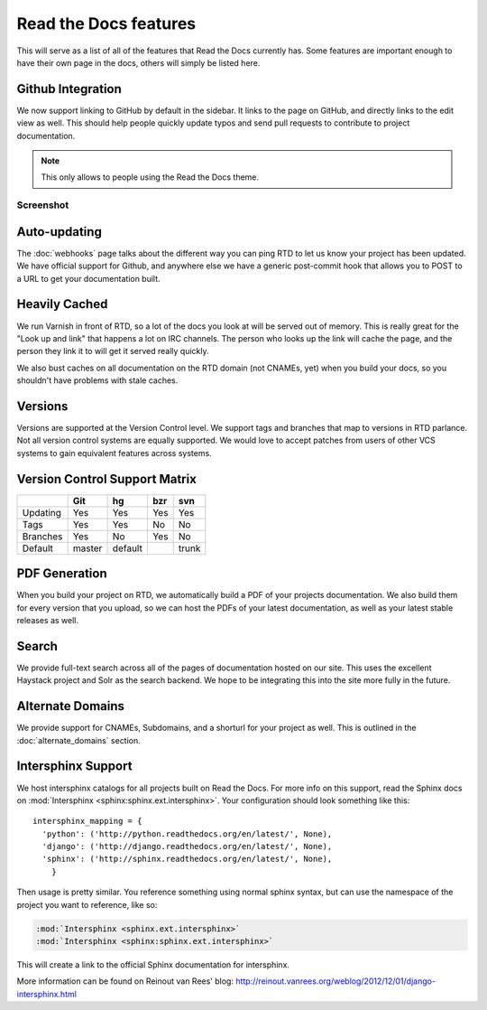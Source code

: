 Read the Docs features
======================

This will serve as a list of all of the features that Read the Docs currently has. Some features are important enough to have their own page in the docs, others will simply be listed here.

Github Integration
------------------

We now support linking to GitHub by default in the sidebar. It links to the page on GitHub, and directly links to the edit view as well. This should help people quickly update typos and send pull requests to contribute to project documentation.

.. note:: This only allows to people using the Read the Docs theme.

Screenshot
~~~~~~~~~~

.. image:: /img/edit_on_github.png


Auto-updating
-------------

The :doc:`webhooks` page talks about the different way you can ping RTD to let us know your project has been updated. We have official support for Github, and anywhere else we have a generic post-commit hook that allows you to POST to a URL to get your documentation built.

Heavily Cached
--------------

We run Varnish in front of RTD, so a lot of the docs you look at will be served out of memory. This is really great for the "Look up and link" that happens a lot on IRC channels. The person who looks up the link will cache the page, and the person they link it to will get it served really quickly.

We also bust caches on all documentation on the RTD domain (not CNAMEs, yet) when you build your docs, so you shouldn't have problems with stale caches.

Versions
--------

Versions are supported at the Version Control level. We support tags and branches that map to versions in RTD parlance. Not all version control systems are equally supported. We would love to accept patches from users of other VCS systems to gain equivalent features across systems.

Version Control Support Matrix
-------------------------------

+------------+------------+-----------+------------+-----------+
|            |    Git     |    hg     |   bzr      |     svn   |
+============+============+===========+============+===========+
| Updating   |    Yes     |    Yes    |   Yes      |    Yes    |
+------------+------------+-----------+------------+-----------+
| Tags       |    Yes     |    Yes    |   No       |    No     |
+------------+------------+-----------+------------+-----------+
| Branches   |    Yes     |    No     |   Yes      |    No     |
+------------+------------+-----------+------------+-----------+
| Default    |    master  |   default |            |    trunk  |
+------------+------------+-----------+------------+-----------+


PDF Generation
--------------

When you build your project on RTD, we automatically build a PDF of your projects documentation. We also build them for every version that you upload, so we can host the PDFs of your latest documentation, as well as your latest stable releases as well.

Search
------

We provide full-text search across all of the pages of documentation hosted on our site. This uses the excellent Haystack project and Solr as the search backend. We hope to be integrating this into the site more fully in the future.

Alternate Domains
-----------------

We provide support for CNAMEs, Subdomains, and a shorturl for your project as well. This is outlined in the :doc:`alternate_domains` section.

Intersphinx Support
-------------------

We host intersphinx catalogs for all projects built on Read the Docs. For more info on this support, read the Sphinx docs on  :mod:`Intersphinx <sphinx:sphinx.ext.intersphinx>`. Your configuration should look something like this::

    intersphinx_mapping = {
      'python': ('http://python.readthedocs.org/en/latest/', None),
      'django': ('http://django.readthedocs.org/en/latest/', None),
      'sphinx': ('http://sphinx.readthedocs.org/en/latest/', None),
        }

Then usage is pretty similar. You reference something using normal sphinx syntax, but can use the namespace of the project you want to reference, like so:

.. code-block:: rest 

    :mod:`Intersphinx <sphinx.ext.intersphinx>`
    :mod:`Intersphinx <sphinx:sphinx.ext.intersphinx>`

This will create a link to the official Sphinx documentation for intersphinx.

More information can be found on Reinout van Rees' blog: http://reinout.vanrees.org/weblog/2012/12/01/django-intersphinx.html
